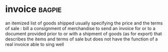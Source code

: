 * invoice :bagpie:
an itemized list of goods shipped usually specifying the price and the terms of sale : bill
a consignment of merchandise
to send an invoice for or to
a document provided prior to or with a shipment of goods (as for export) that describes the items and terms of sale but does not have the function of a real invoice
able to sing well
